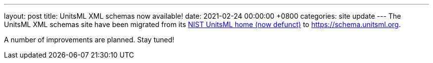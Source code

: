 ---
layout: post
title:  UnitsML XML schemas now available!
date:   2021-02-24 00:00:00 +0800
categories: site update
---
The UnitsML XML schemas site have been migrated from its https://unitsml.nist.gov[NIST UnitsML home (now defunct)] to https://schema.unitsml.org.

A number of improvements are planned. Stay tuned!
